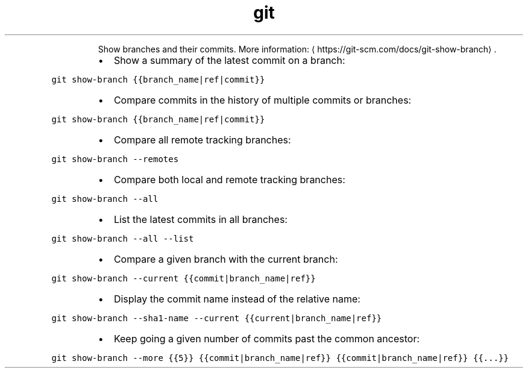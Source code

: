 .TH git show\-branch
.PP
.RS
Show branches and their commits.
More information: \[la]https://git-scm.com/docs/git-show-branch\[ra]\&.
.RE
.RS
.IP \(bu 2
Show a summary of the latest commit on a branch:
.RE
.PP
\fB\fCgit show\-branch {{branch_name|ref|commit}}\fR
.RS
.IP \(bu 2
Compare commits in the history of multiple commits or branches:
.RE
.PP
\fB\fCgit show\-branch {{branch_name|ref|commit}}\fR
.RS
.IP \(bu 2
Compare all remote tracking branches:
.RE
.PP
\fB\fCgit show\-branch \-\-remotes\fR
.RS
.IP \(bu 2
Compare both local and remote tracking branches:
.RE
.PP
\fB\fCgit show\-branch \-\-all\fR
.RS
.IP \(bu 2
List the latest commits in all branches:
.RE
.PP
\fB\fCgit show\-branch \-\-all \-\-list\fR
.RS
.IP \(bu 2
Compare a given branch with the current branch:
.RE
.PP
\fB\fCgit show\-branch \-\-current {{commit|branch_name|ref}}\fR
.RS
.IP \(bu 2
Display the commit name instead of the relative name:
.RE
.PP
\fB\fCgit show\-branch \-\-sha1\-name \-\-current {{current|branch_name|ref}}\fR
.RS
.IP \(bu 2
Keep going a given number of commits past the common ancestor:
.RE
.PP
\fB\fCgit show\-branch \-\-more {{5}} {{commit|branch_name|ref}} {{commit|branch_name|ref}} {{...}}\fR

